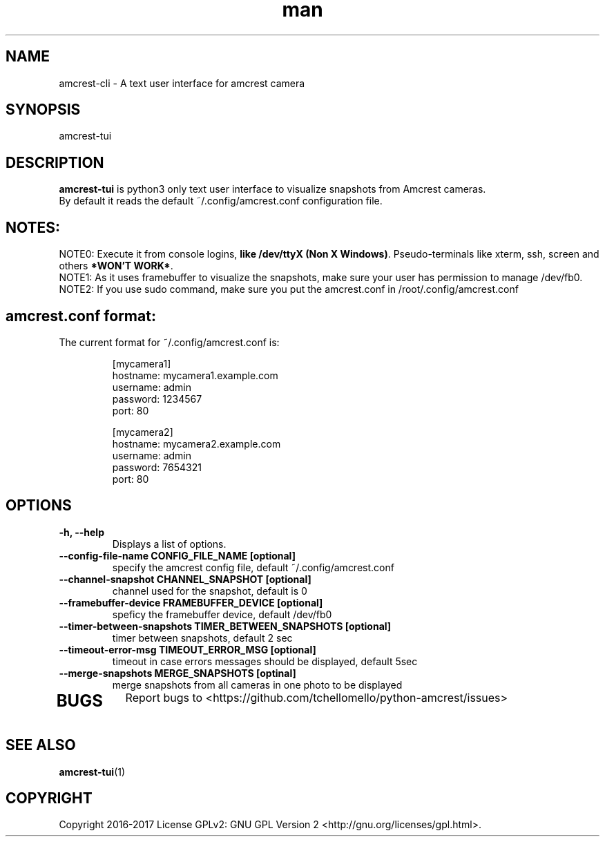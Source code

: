 .TH man 1 "30 Jan, 2017" "1.0" "amcrest-tui man page"
.SH NAME
amcrest-cli \- A text user interface for amcrest camera
.SH SYNOPSIS
amcrest-tui
.SH DESCRIPTION
\fBamcrest-tui\fP is python3 only text user interface to visualize snapshots from Amcrest cameras.
.br
By default it reads the default ~/.config/amcrest.conf configuration file.
.SH NOTES:
NOTE0:
Execute it from console logins, \fBlike /dev/ttyX (Non X Windows)\fP. Pseudo-terminals like xterm, ssh, screen and others \fB*WON'T WORK*\fP.
.br
NOTE1: As it uses framebuffer to visualize the snapshots, make sure your user has permission to manage /dev/fb0.
.br
NOTE2: If you use sudo command, make sure you put the amcrest.conf in /root/.config/amcrest.conf
.P
.SH amcrest.conf format:
.br
The current format for ~/.config/amcrest.conf is:
.PP
.RS
[mycamera1]
.br
hostname: mycamera1.example.com
.br
username: admin
.br
password: 1234567
.br
port: 80
.P
[mycamera2]
.br
hostname: mycamera2.example.com
.br
username: admin
.br
password: 7654321
.br
port: 80
.RE
.P
.SH OPTIONS
.TP
.B -h, --help
Displays a list of options.
.TP
.B --config-file-name CONFIG_FILE_NAME [optional]
specify the amcrest config file, default ~/.config/amcrest.conf
.TP
.B --channel-snapshot CHANNEL_SNAPSHOT [optional]
channel used for the snapshot, default is 0
.TP
.B --framebuffer-device FRAMEBUFFER_DEVICE [optional]
speficy the framebuffer device, default /dev/fb0
.TP
.B --timer-between-snapshots TIMER_BETWEEN_SNAPSHOTS [optional]
timer between snapshots, default 2 sec
.TP
.B --timeout-error-msg TIMEOUT_ERROR_MSG [optional]
timeout in case errors messages should be displayed, default 5sec
.TP
.B --merge-snapshots MERGE_SNAPSHOTS [optinal]
merge snapshots from all cameras in one photo to be displayed
.TP
.SH BUGS
Report bugs to <https://github.com/tchellomello/python-amcrest/issues>
.SH "SEE ALSO"
.BR amcrest-tui (1)
.SH COPYRIGHT
Copyright 2016-2017
License GPLv2: GNU GPL Version 2 <http://gnu.org/licenses/gpl.html>.
